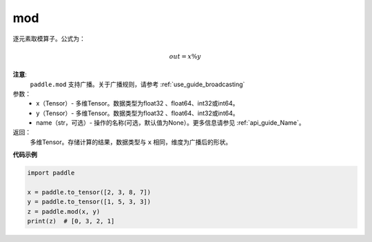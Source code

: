 .. _cn_api_tensor_remainder:

mod
-------------------------------

.. py:function:: paddle.mod(x, y, name=None)

逐元素取模算子。公式为：

.. math::
        out = x \% y

**注意**:
        ``paddle.mod`` 支持广播。关于广播规则，请参考 :ref:`use_guide_broadcasting`

参数：
        - x（Tensor）- 多维Tensor。数据类型为float32 、float64、int32或int64。
        - y（Tensor）- 多维Tensor。数据类型为float32 、float64、int32或int64。
        - name（str，可选）- 操作的名称(可选，默认值为None）。更多信息请参见 :ref:`api_guide_Name`。

返回：
        多维Tensor。存储计算的结果，数据类型与 ``x`` 相同，维度为广播后的形状。

**代码示例**

..  code-block:: python

        import paddle

        x = paddle.to_tensor([2, 3, 8, 7])
        y = paddle.to_tensor([1, 5, 3, 3])
        z = paddle.mod(x, y)
        print(z)  # [0, 3, 2, 1]
